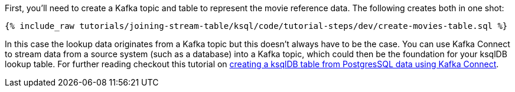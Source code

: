 First, you'll need to create a Kafka topic and table to represent the movie reference data. The following creates both in one shot:

+++++
<pre class="snippet"><code class="sql">{% include_raw tutorials/joining-stream-table/ksql/code/tutorial-steps/dev/create-movies-table.sql %}</code></pre>
+++++

In this case the lookup data originates from a Kafka topic but this doesn't always have to be the case. You can use Kafka Connect to stream data from a source system (such as a database) into a Kafka topic, which could then be the foundation for your ksqlDB lookup table. For further reading checkout this tutorial on link:https://kafka-tutorials.confluent.io/connect-add-key-to-source/ksql.html[creating a ksqlDB table from PostgresSQL data using Kafka Connect].